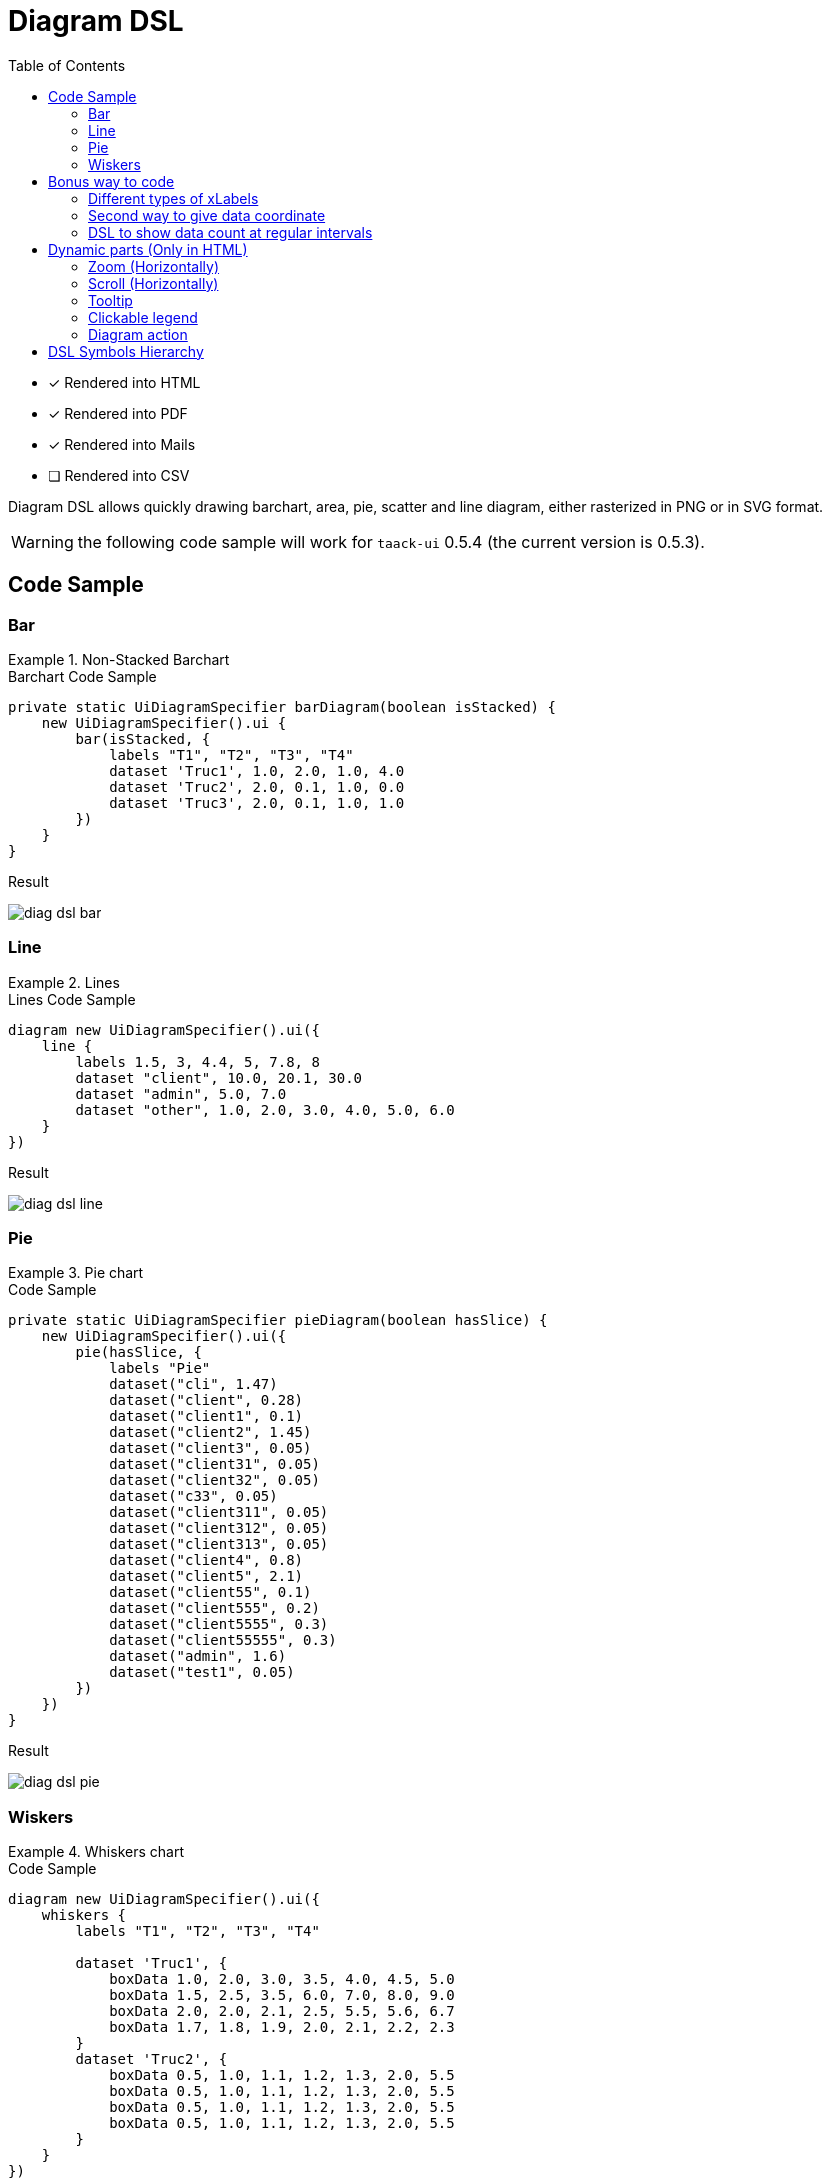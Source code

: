 = Diagram DSL
:doctype: book
:taack-category: 3|doc/DSLs
:toc:
:source-highlighter: rouge
:icons: font

* [*] Rendered into HTML
* [*] Rendered into PDF
* [*] Rendered into Mails
* [ ] Rendered into CSV

Diagram DSL allows quickly drawing barchart, area, pie, scatter and line diagram, either rasterized in PNG or in SVG format.

WARNING: the following code sample will work for `taack-ui` 0.5.4 (the current version is 0.5.3).

== Code Sample

=== Bar

.Non-Stacked Barchart
====
.Barchart Code Sample
[source,groovy]
----
private static UiDiagramSpecifier barDiagram(boolean isStacked) {
    new UiDiagramSpecifier().ui {
        bar(isStacked, {
            labels "T1", "T2", "T3", "T4"
            dataset 'Truc1', 1.0, 2.0, 1.0, 4.0
            dataset 'Truc2', 2.0, 0.1, 1.0, 0.0
            dataset 'Truc3', 2.0, 0.1, 1.0, 1.0
        })
    }
}
----

.Result
image:diag-dsl-bar.webp[]
====

=== Line

.Lines
====
.Lines Code Sample
[source,groovy]
----
diagram new UiDiagramSpecifier().ui({
    line {
        labels 1.5, 3, 4.4, 5, 7.8, 8
        dataset "client", 10.0, 20.1, 30.0
        dataset "admin", 5.0, 7.0
        dataset "other", 1.0, 2.0, 3.0, 4.0, 5.0, 6.0
    }
})
----

.Result
image:diag-dsl-line.webp[]
====

=== Pie

.Pie chart
====
.Code Sample
[source,groovy]
----
private static UiDiagramSpecifier pieDiagram(boolean hasSlice) {
    new UiDiagramSpecifier().ui({
        pie(hasSlice, {
            labels "Pie"
            dataset("cli", 1.47)
            dataset("client", 0.28)
            dataset("client1", 0.1)
            dataset("client2", 1.45)
            dataset("client3", 0.05)
            dataset("client31", 0.05)
            dataset("client32", 0.05)
            dataset("c33", 0.05)
            dataset("client311", 0.05)
            dataset("client312", 0.05)
            dataset("client313", 0.05)
            dataset("client4", 0.8)
            dataset("client5", 2.1)
            dataset("client55", 0.1)
            dataset("client555", 0.2)
            dataset("client5555", 0.3)
            dataset("client55555", 0.3)
            dataset("admin", 1.6)
            dataset("test1", 0.05)
        })
    })
}
----

.Result
image:diag-dsl-pie.webp[]
====

=== Wiskers

.Whiskers chart
====
.Code Sample
[source,groovy]
----
diagram new UiDiagramSpecifier().ui({
    whiskers {
        labels "T1", "T2", "T3", "T4"

        dataset 'Truc1', {
            boxData 1.0, 2.0, 3.0, 3.5, 4.0, 4.5, 5.0
            boxData 1.5, 2.5, 3.5, 6.0, 7.0, 8.0, 9.0
            boxData 2.0, 2.0, 2.1, 2.5, 5.5, 5.6, 6.7
            boxData 1.7, 1.8, 1.9, 2.0, 2.1, 2.2, 2.3
        }
        dataset 'Truc2', {
            boxData 0.5, 1.0, 1.1, 1.2, 1.3, 2.0, 5.5
            boxData 0.5, 1.0, 1.1, 1.2, 1.3, 2.0, 5.5
            boxData 0.5, 1.0, 1.1, 1.2, 1.3, 2.0, 5.5
            boxData 0.5, 1.0, 1.1, 1.2, 1.3, 2.0, 5.5
        }
    }
})
----

.Result
image:diag-dsl-whiskers.webp[]
====

== Bonus way to code

=== Different types of xLabels

The labels on X axis could be of 3 types:

- String (Discrete)
- Number (Continuous)
- Date (Continuous)

[source,groovy]
----
diagram new UiDiagramSpecifier().ui({
    line { // X axis: String
        labels "T1", "T2", "T3"
        dataset "test", 10.0, 20.1, 30.0
    }
    line { // X axis: String
        labels 1.5, 1.7, 3.5
        dataset "test", 10.0, 20.1, 30.0
    }
    line { // X axis: Date
        Date date1 = new Date() // now (2025-02-28 10:55)
        Date date2 = new Date(date1.getTime() + 1000*60*60*2) // 2 hours later
        Date date3 = new Date(date1.getTime() + 1000*60*60*10) // 10 hours later
        labels DiagramXLabelDateFormat.HOUR, date1, date2, date3, <1>
        dataset "test", 10.0, 20.1, 30.0
    }
})
----

<1> DiagramXLabelDateFormat: Define the date format to display, and also define the minimum gap unit (Because X axis is continuous)

image:screenshot-dsl-diagram-xLabels-type.png[]

=== Second way to give data coordinate

Often used for continuous X axis on which datasets have different X coordinate.

[source,groovy]
----
diagram new UiDiagramSpecifier().ui({
    // Normal way: different datasets have same X coordinates
    line {
        labels 1.5, 1.7, 3.5

        // 3 data: (1.5, 10.0), (1.7, 20.1), (3.5, 30.0)
        dataset "test1", 10.0, 20.1, 30.0

        // 3 data: (1.5, 1.0), (1.7, 2.0), (3.5, 3.0)
        dataset "test2", 1.0, 2.0, 3.0
    }

    // Second way: different datasets have different X coordinates
    line {
        // 3 data: (1.5, 10.0), (1.7, 20.1), (3.5, 30.0)
        dataset "test1", [1.5: 10.0, 1.7: 20.1, 3.5: 30.0]

        // 2 data: (1.5, 1.0), (6.1, 2.0)
        dataset "test2", [1.5: 1.0, 6.1: 2.0]
    }
})
----

image:screenshot-dsl-diagram-coordinate.png[]

=== DSL to show data count at regular intervals

We have a large number of objects, and we would like to have a diagram that shows the number of objects year-by-year (or month-by-month / day-by-day / hour-by-hour) depending on object's dateCreated.

.DSL to use
[source,groovy]
----
    /**
     * Group the given dates according to DiagramXLabelDateFormat, then count every group and put the result as data to draw.
     *
     * For example:
     *      Knowing DiagramXLabelDateFormat.MONTH (Defined by {@link #labels(DiagramXLabelDateFormat dateFormat)}),
     *      and being given dates: 2025-01-01, 2025-01-10, 2025-01-20, 2025-02-01, 2025-02-10, 2025-03-01.
     *
     *      So they are divided to 3 groups with their own count: [2025-01: 3, 2025-02: 2, 2025-03: 1].
     *      The groups will be used as data to draw:
     *          - xLabels = ["2025-01", "2025-02", "2025-03"]
     *          - yDataList = [3.0, 2.0, 1.0]
     *
     * @param key
     * @param dates
     */
    void dataset(final String key, final Date... dates)
----

.Code how to use the DSL
[source,groovy]
----
diagram new UiDiagramSpecifier().ui({
    List<Claim> claims = Claim.findAll()
    bar {
        labels DiagramXLabelDateFormat.MONTH // show claim count month-by-month
        dataset "Claim", claims.collect { it.dateCreated } as Date[]
    }
})
----

.Diagram
image:screenshot-dsl-diagram-count-object.png[]

== Dynamic parts (Only in HTML)

=== Zoom (Horizontally)

Put mouse on diagram, then scroll the mouse wheel.

- Wheel-up for Zoom-up.
- Wheel-down for Zoom-down.

=== Scroll (Horizontally)

Put mouse on diagram, press the left mouse button and keep pressing, then move mouse horizontally.

WARNING: Scroll min and max are limited

=== Tooltip

The value of barchart/line/... will not be shown statically. Instead, we can put mouse on any shape, then a tooltip will appear dynamically that shows all information about the target shape.

image:screenshot-dsl-diagram-tooltip.png[]

=== Clickable legend

Click on a dataset legend allows us to hide the showing of target dataset.

=== Diagram action

If a diagram action is defined, the shapes of diagram will be clickable to call target action, giving all information of clicked shape (*label*, *value*, *dataset name*)

[[_diagram_action]]
.How to define diagram action
[source,groovy]
----
new UiDiagramSpecifier().ui {
    bar {
        labels 'date1', 'date2', 'date3'
        dataset 'Stuff1', 3.0, 4.0, 5.0

        diagramAction this.&clickDiagram as MC, id, <1>
        [optionalParam: 'value']                    <2>
    }
}

def clickDiagram() {
    println(params)
    // [id: 123456, dataset: "Stuff1",
    // optionalParam: "value"                       <3>
    // x: "date1", y: "3.0"]
}

----

<1> Diagram Action
<2> Can pass map
<3> Action params contain *label*, *value*, *dataset name* and *map*

== DSL Symbols Hierarchy

[graphviz,format="svg",align=center]
.Symbol hierarchy diagram for Diagram DSL
----
digraph mygraph {
  node [shape=box];
  ui
  ui -> bar, scatter, line, area, pie, whiskers
  bar, scatter, line, area, pie, whiskers -> labels [label = "1:1"]
  bar, scatter, line, area, pie -> dataset [label = "1:N"]
  whiskers -> wdataset [label = "1:N"]
  wdataset -> boxData [label = "1:N"]
}
----
